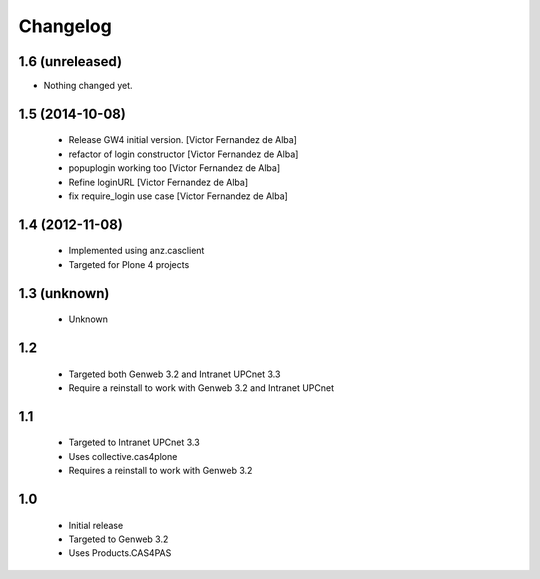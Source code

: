 Changelog
=========

1.6 (unreleased)
----------------

- Nothing changed yet.


1.5 (2014-10-08)
----------------

 * Release GW4 initial version. [Victor Fernandez de Alba]
 * refactor of login constructor [Victor Fernandez de Alba]
 * popuplogin working too [Victor Fernandez de Alba]
 * Refine loginURL [Victor Fernandez de Alba]
 * fix require_login use case [Victor Fernandez de Alba]

1.4 (2012-11-08)
----------------

 - Implemented using anz.casclient
 - Targeted for Plone 4 projects

1.3 (unknown)
-------------
 - Unknown

1.2
---

 - Targeted both Genweb 3.2 and Intranet UPCnet 3.3
 - Require a reinstall to work with Genweb 3.2 and Intranet UPCnet

1.1
---

 - Targeted to Intranet UPCnet 3.3
 - Uses collective.cas4plone
 - Requires a reinstall to work with Genweb 3.2

1.0
---

 - Initial release
 - Targeted to Genweb 3.2
 - Uses Products.CAS4PAS
